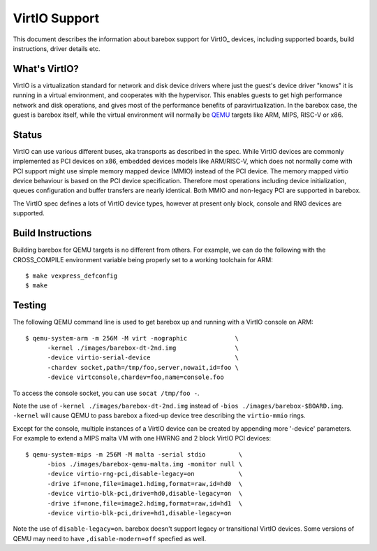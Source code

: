 ..
  SPDX-License-Identifier: GPL-2.0+

  Copyright (C) 2018, Bin Meng <bmeng.cn@gmail.com>
  Copyright (C) 2021, Ahmad Fatoum

.. _virtio:

VirtIO Support
==============

This document describes the information about barebox support for VirtIO_
devices, including supported boards, build instructions, driver details etc.

What's VirtIO?
--------------

VirtIO is a virtualization standard for network and disk device drivers where
just the guest's device driver "knows" it is running in a virtual environment,
and cooperates with the hypervisor. This enables guests to get high performance
network and disk operations, and gives most of the performance benefits of
paravirtualization. In the barebox case, the guest is barebox itself, while the
virtual environment will normally be QEMU_ targets like ARM, MIPS, RISC-V or x86.

Status
------

VirtIO can use various different buses, aka transports as described in the
spec. While VirtIO devices are commonly implemented as PCI devices on x86,
embedded devices models like ARM/RISC-V, which does not normally come with
PCI support might use simple memory mapped device (MMIO) instead of the PCI
device. The memory mapped virtio device behaviour is based on the PCI device
specification. Therefore most operations including device initialization,
queues configuration and buffer transfers are nearly identical. Both MMIO
and non-legacy PCI are supported in barebox.

The VirtIO spec defines a lots of VirtIO device types, however at present only
block, console and RNG devices are supported.

Build Instructions
------------------

Building barebox for QEMU targets is no different from others.
For example, we can do the following with the CROSS_COMPILE environment
variable being properly set to a working toolchain for ARM::

  $ make vexpress_defconfig
  $ make

Testing
-------

The following QEMU command line is used to get barebox up and running with
a VirtIO console on ARM::

  $ qemu-system-arm -m 256M -M virt -nographic             \
  	-kernel ./images/barebox-dt-2nd.img                \
  	-device virtio-serial-device                       \
  	-chardev socket,path=/tmp/foo,server,nowait,id=foo \
  	-device virtconsole,chardev=foo,name=console.foo

To access the console socket, you can use ``socat /tmp/foo -``.

Note the use of ``-kernel ./images/barebox-dt-2nd.img`` instead of
``-bios ./images/barebox-$BOARD.img``. ``-kernel`` will cause QEMU
to pass barebox a fixed-up device tree describing the ``virtio-mmio``
rings.

Except for the console, multiple instances of a VirtIO device can be created
by appending more '-device' parameters. For example to extend a MIPS
malta VM with one HWRNG and 2 block VirtIO PCI devices::

  $ qemu-system-mips -m 256M -M malta -serial stdio         \
    	-bios ./images/barebox-qemu-malta.img -monitor null \
  	-device virtio-rng-pci,disable-legacy=on            \
  	-drive if=none,file=image1.hdimg,format=raw,id=hd0  \
  	-device virtio-blk-pci,drive=hd0,disable-legacy=on  \
  	-drive if=none,file=image2.hdimg,format=raw,id=hd1  \
  	-device virtio-blk-pci,drive=hd1,disable-legacy=on

Note the use of ``disable-legacy=on``. barebox doesn't support legacy
or transitional VirtIO devices. Some versions of QEMU may need to
have ``,disable-modern=off`` specfied as well.

.. _VirtIO: http://docs.oasis-open.org/virtio/virtio/v1.0/virtio-v1.0.pdf
.. _qemu: https://www.qemu.org
